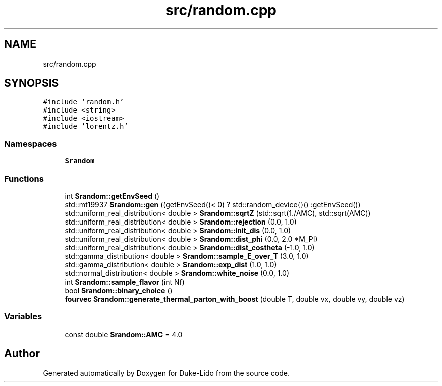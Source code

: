 .TH "src/random.cpp" 3 "Thu Jul 1 2021" "Duke-Lido" \" -*- nroff -*-
.ad l
.nh
.SH NAME
src/random.cpp
.SH SYNOPSIS
.br
.PP
\fC#include 'random\&.h'\fP
.br
\fC#include <string>\fP
.br
\fC#include <iostream>\fP
.br
\fC#include 'lorentz\&.h'\fP
.br

.SS "Namespaces"

.in +1c
.ti -1c
.RI " \fBSrandom\fP"
.br
.in -1c
.SS "Functions"

.in +1c
.ti -1c
.RI "int \fBSrandom::getEnvSeed\fP ()"
.br
.ti -1c
.RI "std::mt19937 \fBSrandom::gen\fP ((getEnvSeed()< 0) ? std::random_device{}() :getEnvSeed())"
.br
.ti -1c
.RI "std::uniform_real_distribution< double > \fBSrandom::sqrtZ\fP (std::sqrt(1\&./AMC), std::sqrt(AMC))"
.br
.ti -1c
.RI "std::uniform_real_distribution< double > \fBSrandom::rejection\fP (0\&.0, 1\&.0)"
.br
.ti -1c
.RI "std::uniform_real_distribution< double > \fBSrandom::init_dis\fP (0\&.0, 1\&.0)"
.br
.ti -1c
.RI "std::uniform_real_distribution< double > \fBSrandom::dist_phi\fP (0\&.0, 2\&.0 *M_PI)"
.br
.ti -1c
.RI "std::uniform_real_distribution< double > \fBSrandom::dist_costheta\fP (\-1\&.0, 1\&.0)"
.br
.ti -1c
.RI "std::gamma_distribution< double > \fBSrandom::sample_E_over_T\fP (3\&.0, 1\&.0)"
.br
.ti -1c
.RI "std::gamma_distribution< double > \fBSrandom::exp_dist\fP (1\&.0, 1\&.0)"
.br
.ti -1c
.RI "std::normal_distribution< double > \fBSrandom::white_noise\fP (0\&.0, 1\&.0)"
.br
.ti -1c
.RI "int \fBSrandom::sample_flavor\fP (int Nf)"
.br
.ti -1c
.RI "bool \fBSrandom::binary_choice\fP ()"
.br
.ti -1c
.RI "\fBfourvec\fP \fBSrandom::generate_thermal_parton_with_boost\fP (double T, double vx, double vy, double vz)"
.br
.in -1c
.SS "Variables"

.in +1c
.ti -1c
.RI "const double \fBSrandom::AMC\fP = 4\&.0"
.br
.in -1c
.SH "Author"
.PP 
Generated automatically by Doxygen for Duke-Lido from the source code\&.

